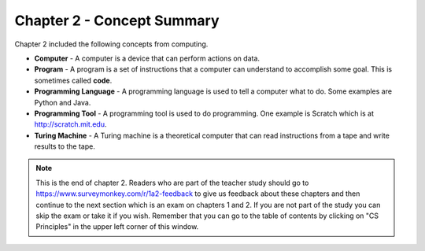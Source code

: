 ..  Copyright (C)  Mark Guzdial, Barbara Ericson, Briana Morrison
    Permission is granted to copy, distribute and/or modify this document
    under the terms of the GNU Free Documentation License, Version 1.3 or
    any later version published by the Free Software Foundation; with
    Invariant Sections being Forward, Prefaces, and Contributor List,
    no Front-Cover Texts, and no Back-Cover Texts.  A copy of the license
    is included in the section entitled "GNU Free Documentation License".

.. setup for automatic question numbering.

.. 	qnum::
	:start: 1
	:prefix: csp-2-4-


Chapter 2 - Concept Summary
============================

Chapter 2 included the following concepts from computing.

..	index::
	single: computer
	single: program
	single: programming language
	single: programming tool
	single: Turing machine

- **Computer** - A computer is a device that can perform actions on data.
- **Program** - A program is a set of instructions that a computer can understand to accomplish some goal.  This is sometimes called **code**.  
- **Programming Language** - A programming language is used to tell a computer what to do.  Some examples are Python and Java.
- **Programming Tool** - A programming tool is used to do programming.  One example is Scratch which is at http://scratch.mit.edu.  
- **Turing Machine** - A Turing machine is a theoretical computer that can read instructions from a tape and write results to the tape.

.. note::  

   This is the end of chapter 2.  Readers who are part of the teacher study should go to https://www.surveymonkey.com/r/1a2-feedback to give us feedback about these chapters and then continue to the next section which is an exam on chapters 1 and 2.  If you are not part of the study you can skip the exam or take it if you wish.  Remember that you can go to the table of contents by clicking on "CS Principles" in the upper left corner of this window.

